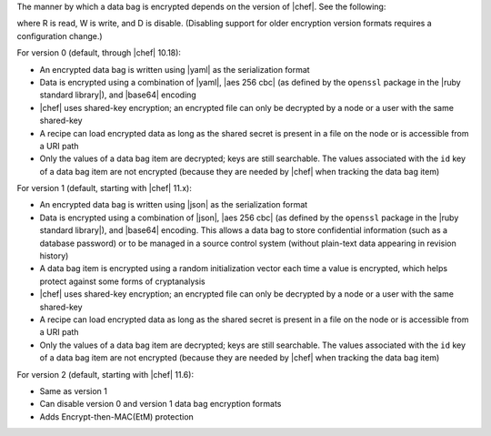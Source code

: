 .. The contents of this file are included in multiple topics.
.. This file should not be changed in a way that hinders its ability to appear in multiple documentation sets.

The manner by which a data bag is encrypted depends on the version of |chef|. See the following:

.. image:: ../../images/essentials_data_bags_versions.png

where R is read, W is write, and D is disable. (Disabling support for older encryption version formats requires a configuration change.)

For version 0 (default, through |chef| 10.18):

* An encrypted data bag is written using |yaml| as the serialization format
* Data is encrypted using a combination of |yaml|, |aes 256 cbc| (as defined by the ``openssl`` package in the |ruby standard library|), and |base64| encoding
* |chef| uses shared-key encryption; an encrypted file can only be decrypted by a node or a user with the same shared-key
* A recipe can load encrypted data as long as the shared secret is present in a file on the node or is accessible from a URI path
* Only the values of a data bag item are decrypted; keys are still searchable. The values associated with the ``id`` key of a data bag item are not encrypted (because they are needed by |chef| when tracking the data bag item)

For version 1 (default, starting with |chef| 11.x):

* An encrypted data bag is written using |json| as the serialization format
* Data is encrypted using a combination of |json|, |aes 256 cbc| (as defined by the ``openssl`` package in the |ruby standard library|), and |base64| encoding. This allows a data bag to store confidential information (such as a database password) or to be managed in a source control system (without plain-text data appearing in revision history)
* A data bag item is encrypted using a random initialization vector each time a value is encrypted, which helps protect against some forms of cryptanalysis
* |chef| uses shared-key encryption; an encrypted file can only be decrypted by a node or a user with the same shared-key
* A recipe can load encrypted data as long as the shared secret is present in a file on the node or is accessible from a URI path
* Only the values of a data bag item are decrypted; keys are still searchable. The values associated with the ``id`` key of a data bag item are not encrypted (because they are needed by |chef| when tracking the data bag item)

For version 2 (default, starting with |chef| 11.6):

* Same as version 1
* Can disable version 0 and version 1 data bag encryption formats
* Adds Encrypt-then-MAC(EtM) protection

